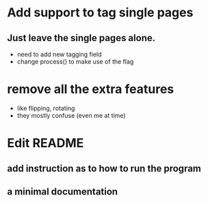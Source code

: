 * Add support to tag single pages
** Just leave the single pages alone. 
- need to add new tagging field
- change process() to make use of the flag

* remove all the extra features
- like flipping, rotating 
- they mostly confuse (even me at time)

* Edit README
** add instruction as to how to run the program
** a minimal documentation
